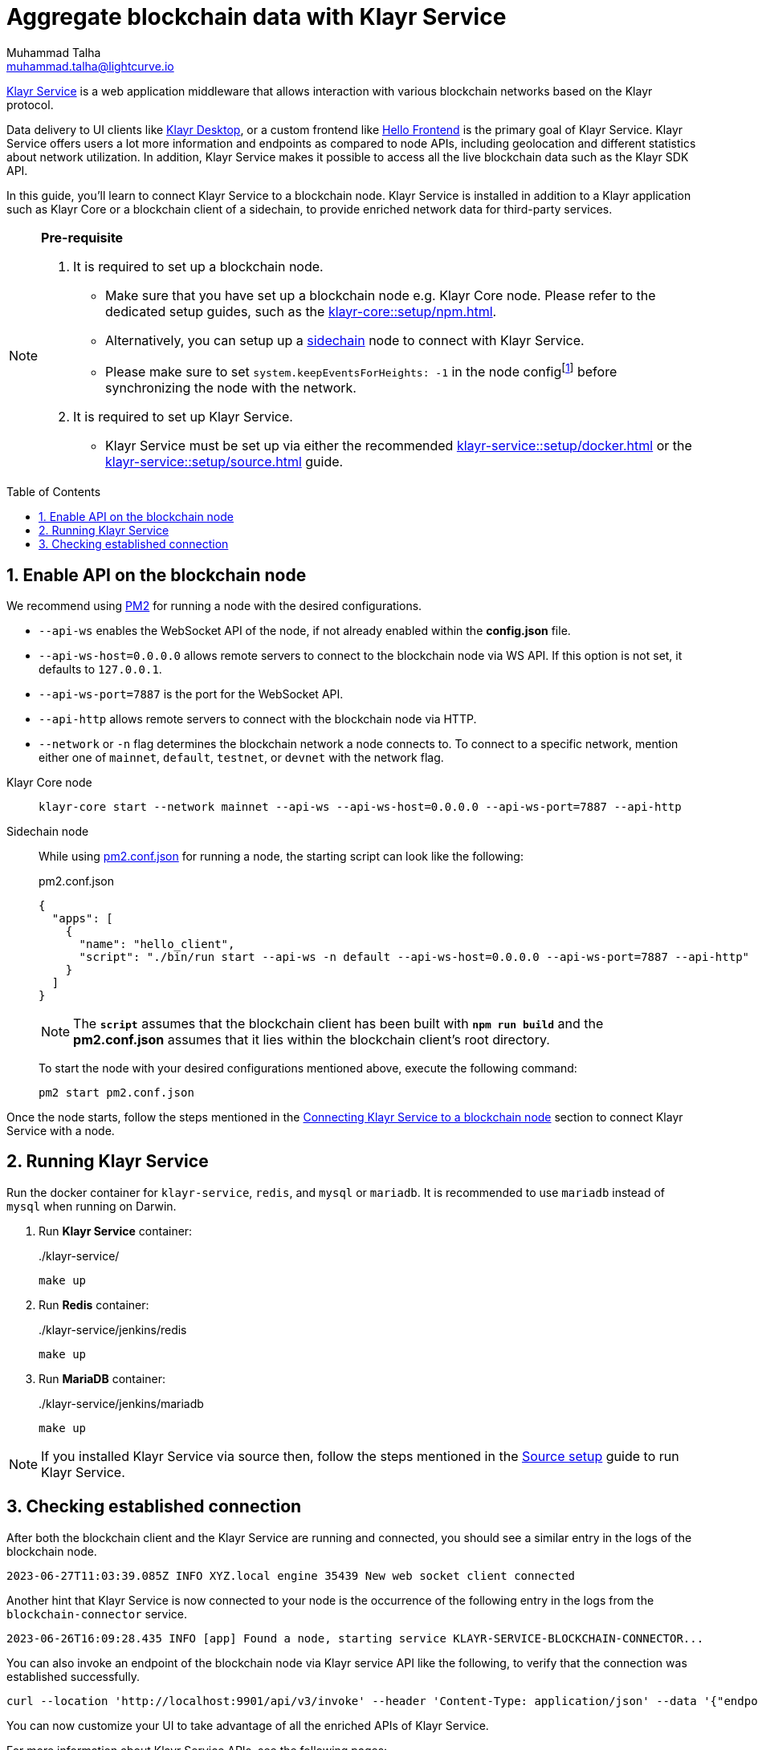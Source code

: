 = Aggregate blockchain data with Klayr Service
Muhammad Talha <muhammad.talha@lightcurve.io>
:toc: preamble
:toclevels: 3
:page-toclevels: 3
:sectnums:
:idprefix:
:idseparator: -

:docs_core: klayr-core::
:docs_service: klayr-service::
:url_service_index: {docs_service}index.adoc
:url_npm_core_setup: {docs_core}setup/npm.adoc
:url_blockchain_client: build-blockchain/create-blockchain-client.adoc
:url_service_docker_setup: {docs_service}setup/docker.adoc
:url_service_source_setup: {docs_service}setup/source.adoc
:url_connect_node: {docs_service}/setup/docker.adoc#connecting-klayr-service-to-a-blockchain-node
:url_sidechain: understand-blockchain/interoperability/index.adoc#sidechain
:rpc_api: api/klayr-service-rpc.adoc
:http_api: api/klayr-service-http.adoc
:pubsub_api: api/klayr-service-pubsub.adoc
:pm2_sidechain_json: run-blockchain/process-management.adoc#using-a-json-config-file
:pm2_sidechain: run-blockchain/process-management.adoc
:url_start_service_source: {docs_service}/setup/source.adoc#pm2
:url_integrate_ui: integrate-blockchain/integrate-ui/index.adoc
:url_extend_indexer: integrate-blockchain/aggregate-blockchain-data/extend-indexer.adoc

:url_klayr_wallet: https://klayr.xyz/wallet

//footnotes
:fn_node_config: footnote:config[Events are necessary to determine the transaction execution status and the actual block generation rewards. Without this information, Klayr Service wouldn’t be able to index all the transactions. Thus, the indexing will be incomplete. Setting "system.keepEventsForHeights: -1" will ensure that the events are not deleted and are maintained on the node for all the block heights. By default, the node only maintains the events for the last 300 blocks.]

xref:{url_service_index}[Klayr Service] is a web application middleware that allows interaction with various blockchain networks based on the Klayr protocol.

Data delivery to UI clients like {url_klayr_wallet}[Klayr Desktop^], or a custom frontend like xref:{url_integrate_ui}[Hello Frontend] is the primary goal of Klayr Service.
Klayr Service offers users a lot more information and endpoints as compared to node APIs, including geolocation and different statistics about network utilization.
In addition, Klayr Service makes it possible to access all the live blockchain data such as the Klayr SDK API.

In this guide, you'll learn to connect Klayr Service to a blockchain node.
Klayr Service is installed in addition to a Klayr application such as Klayr Core or a blockchain client of a sidechain, to provide enriched network data for third-party services.

[NOTE]
====
*Pre-requisite*

1. It is required to set up a blockchain node.

* Make sure that you have set up a blockchain node e.g. Klayr Core node. 
Please refer to the dedicated setup guides, such as the xref:{url_npm_core_setup}[].
* Alternatively, you can setup up a xref:{url_sidechain}[sidechain] node to connect with Klayr Service.
* Please make sure to set `system.keepEventsForHeights: -1` in the node config{fn_node_config} before synchronizing the node with the network.

2. It is required to set up Klayr Service.

* Klayr Service must be set up via either the recommended xref:{url_service_docker_setup}[] or the xref:{url_service_source_setup}[] guide.
====

== Enable API on the blockchain node

We recommend using xref:{pm2_sidechain}[PM2] for running a node with the desired configurations.

* `--api-ws` enables the WebSocket API of the node, if not already enabled within the *config.json* file.
* `--api-ws-host=0.0.0.0` allows remote servers to connect to the blockchain node via WS API.
If this option is not set, it defaults to `127.0.0.1`.
* `--api-ws-port=7887` is the port for the WebSocket API.
* `--api-http` allows remote servers to connect with the blockchain node via HTTP.
* `--network` or `-n` flag determines the blockchain network a node connects to. To connect to a specific network, mention either one of `mainnet`, `default`, `testnet`, or `devnet` with the network flag.

[tabs]
=====
Klayr Core node::
+
--
[source,bash]
----
klayr-core start --network mainnet --api-ws --api-ws-host=0.0.0.0 --api-ws-port=7887 --api-http
----
--
Sidechain node::
+
--
While using xref:{pm2_sidechain_json}[pm2.conf.json] for running a node, the starting script can look like the following:

.pm2.conf.json
[source,json]
----
{
  "apps": [
    {
      "name": "hello_client",
      "script": "./bin/run start --api-ws -n default --api-ws-host=0.0.0.0 --api-ws-port=7887 --api-http"
    }
  ]
}
----

NOTE: The `*script*` assumes that the blockchain client has been built with `*npm run build*` and the *pm2.conf.json* assumes that it lies within the blockchain client's root directory.

To start the node with your desired configurations mentioned above, execute the following command:

[source,bash]
----
pm2 start pm2.conf.json
----
--

=====

Once the node starts, follow the steps mentioned in the xref:{url_connect_node}[Connecting Klayr Service to a blockchain node] section to connect Klayr Service with a node.

== Running Klayr Service
Run the docker container for `klayr-service`, `redis`, and `mysql` or `mariadb`. It is recommended to use `mariadb` instead of `mysql` when running on Darwin.

. Run *Klayr Service* container:
+
../klayr-service/
[source,bash]
----
make up
----

. Run *Redis* container:
+
../klayr-service/jenkins/redis
[source,bash]
----
make up
----
. Run *MariaDB* container:
+
../klayr-service/jenkins/mariadb
[source,bash]
----
make up
----

NOTE: If you installed Klayr Service via source then, follow the steps mentioned in the xref:{url_start_service_source}[Source setup] guide to run Klayr Service.

== Checking established connection 

After both the blockchain client and the Klayr Service are running and connected, you should see a similar entry in the logs of the blockchain node.


----
2023-06-27T11:03:39.085Z INFO XYZ.local engine 35439 New web socket client connected
----

Another hint that Klayr Service is now connected to your node is the occurrence of the following entry in the logs from the `blockchain-connector` service.


----
2023-06-26T16:09:28.435 INFO [app] Found a node, starting service KLAYR-SERVICE-BLOCKCHAIN-CONNECTOR...
----

You can also invoke an endpoint of the blockchain node via Klayr service API like the following, to verify that the connection was established successfully.

[source,bash]
----
curl --location 'http://localhost:9901/api/v3/invoke' --header 'Content-Type: application/json' --data '{"endpoint": "chain_getLastBlock","params": {}}' | json_pp
----

You can now customize your UI to take advantage of all the enriched APIs of Klayr Service.

For more information about Klayr Service APIs, see the following pages:

* xref:{rpc_api}[]
* xref:{http_api}[]
* xref:{pubsub_api}[]

To learn more about extending Klayr Service, see xref:{url_extend_indexer}[].
